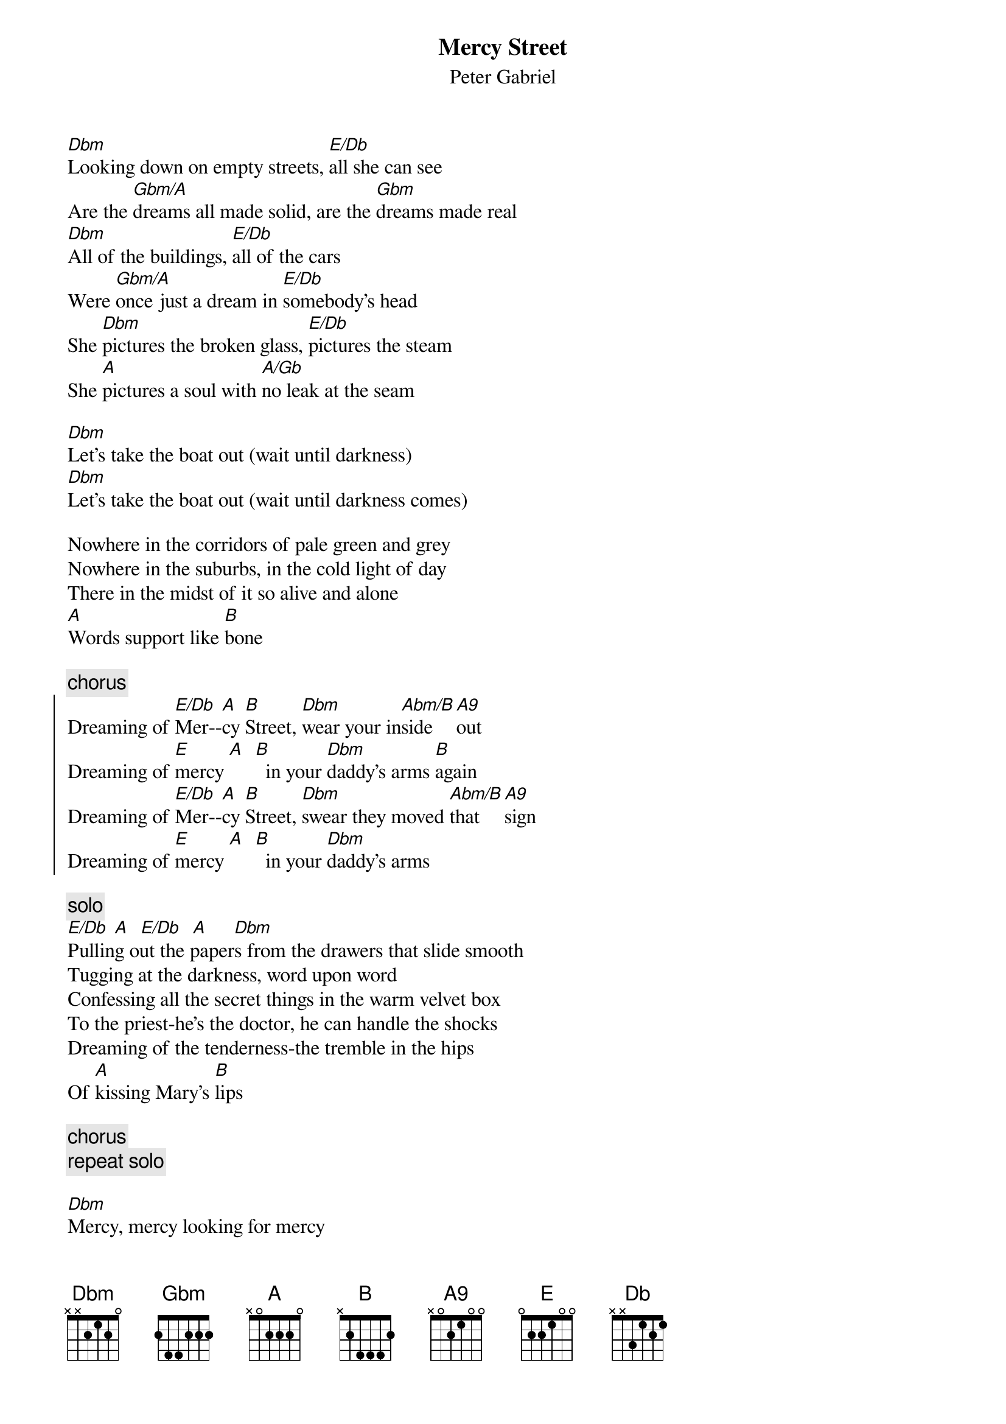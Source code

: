 {t:Mercy Street}
{st:Peter Gabriel}

[Dbm]Looking down on empty streets, [E/Db]all she can see
Are the [Gbm/A]dreams all made solid, are the [Gbm]dreams made real
[Dbm]All of the buildings, [E/Db]all of the cars
Were [Gbm/A]once just a dream in [E/Db]somebody's head
She [Dbm]pictures the broken glass, [E/Db]pictures the steam
She [A]pictures a soul with [A/Gb]no leak at the seam

[Dbm]Let's take the boat out (wait until darkness)
[Dbm]Let's take the boat out (wait until darkness comes)

Nowhere in the corridors of pale green and grey
Nowhere in the suburbs, in the cold light of day
There in the midst of it so alive and alone
[A]Words support like [B]bone               

{c:chorus}
{soc}
Dreaming of [E/Db]Mer--[A]cy [B]Street, [Dbm]wear your in[Abm/B]side  [A9]out
Dreaming of [E]mercy [A]  [B]  in your [Dbm]daddy's arms [B]again
Dreaming of [E/Db]Mer--[A]cy [B]Street, [Dbm]swear they moved [Abm/B]that  [A9]sign
Dreaming of [E]mercy [A]  [B]  in your [Dbm]daddy's arms
{eoc}

{c:solo}
[E/Db] [A]  [E/Db]  [A]     [Dbm]
Pulling out the papers from the drawers that slide smooth
Tugging at the darkness, word upon word
Confessing all the secret things in the warm velvet box
To the priest-he's the doctor, he can handle the shocks
Dreaming of the tenderness-the tremble in the hips
Of [A]kissing Mary's [B]lips               

{c:chorus}
{c:repeat solo}

[Dbm]Mercy, mercy looking for mercy
[Dbm]Mercy, [B]   looking for [Db]mercy  [B]
Looking for [Dbm]mercy  [A]
Looking for [Dbm]mercy...

[Dbm]Anne with her father is [E/Db]out in the boat
[Gbm/A]Riding the water,  [Gbm]riding the waves on the [Dbm]sea
